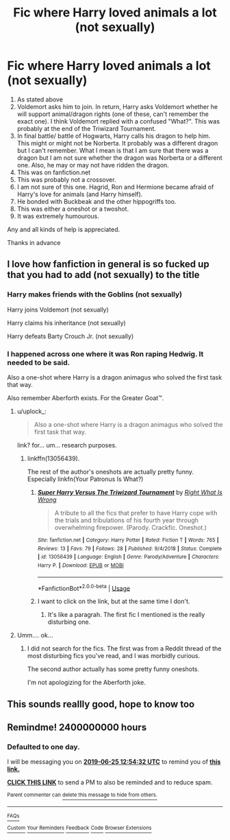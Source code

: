 #+TITLE: Fic where Harry loved animals a lot (not sexually)

* Fic where Harry loved animals a lot (not sexually)
:PROPERTIES:
:Author: MoD_Peverell
:Score: 29
:DateUnix: 1561335652.0
:DateShort: 2019-Jun-24
:FlairText: What's That Fic?
:END:
1. As stated above
2. Voldemort asks him to join. In return, Harry asks Voldemort whether he will support animal/dragon rights (one of these, can't remember the exact one). I think Voldemort replied with a confused "What?". This was probably at the end of the Triwizard Tournament.
3. In final battle/ battle of Hogwarts, Harry calls his dragon to help him. This might or might not be Norberta. It probably was a different dragon but I can't remember. What I mean is that I am sure that there was a dragon but I am not sure whether the dragon was Norberta or a different one. Also, he may or may not have ridden the dragon.
4. This was on fanfiction.net
5. This was probably not a crossover.
6. I am not sure of this one. Hagrid, Ron and Hermione became afraid of Harry's love for animals (and Harry himself).
7. He bonded with Buckbeak and the other hippogriffs too.
8. This was either a oneshot or a twoshot.
9. It was extremely humourous.

Any and all kinds of help is appreciated.

Thanks in advance


** I love how fanfiction in general is so fucked up that you had to add (not sexually) to the title
:PROPERTIES:
:Author: uplock_
:Score: 52
:DateUnix: 1561342619.0
:DateShort: 2019-Jun-24
:END:

*** Harry makes friends with the Goblins (not sexually)

Harry joins Voldemort (not sexually)

Harry claims his inheritance (not sexually)

Harry defeats Barty Crouch Jr. (not sexually)
:PROPERTIES:
:Author: rek-lama
:Score: 24
:DateUnix: 1561358913.0
:DateShort: 2019-Jun-24
:END:


*** I happened across one where it was Ron raping Hedwig. It needed to be said.

Also a one-shot where Harry is a dragon animagus who solved the first task that way.

Also remember Aberforth exists. For the Greater Goat™.
:PROPERTIES:
:Score: 14
:DateUnix: 1561368039.0
:DateShort: 2019-Jun-24
:END:

**** u/uplock_:
#+begin_quote
  Also a one-shot where Harry is a dragon animagus who solved the first task that way.
#+end_quote

link? for... um... research purposes.
:PROPERTIES:
:Author: uplock_
:Score: 7
:DateUnix: 1561368097.0
:DateShort: 2019-Jun-24
:END:

***** linkffn(13056439).

The rest of the author's oneshots are actually pretty funny. Especially linkfn(Your Patronus Is What?)
:PROPERTIES:
:Score: 3
:DateUnix: 1561369441.0
:DateShort: 2019-Jun-24
:END:

****** [[https://www.fanfiction.net/s/13056439/1/][*/Super Harry Versus The Triwizard Tournament/*]] by [[https://www.fanfiction.net/u/8548502/Right-What-Is-Wrong][/Right What Is Wrong/]]

#+begin_quote
  A tribute to all the fics that prefer to have Harry cope with the trials and tribulations of his fourth year through overwhelming firepower. (Parody. Crackfic. Oneshot.)
#+end_quote

^{/Site/:} ^{fanfiction.net} ^{*|*} ^{/Category/:} ^{Harry} ^{Potter} ^{*|*} ^{/Rated/:} ^{Fiction} ^{T} ^{*|*} ^{/Words/:} ^{765} ^{*|*} ^{/Reviews/:} ^{13} ^{*|*} ^{/Favs/:} ^{79} ^{*|*} ^{/Follows/:} ^{28} ^{*|*} ^{/Published/:} ^{9/4/2018} ^{*|*} ^{/Status/:} ^{Complete} ^{*|*} ^{/id/:} ^{13056439} ^{*|*} ^{/Language/:} ^{English} ^{*|*} ^{/Genre/:} ^{Parody/Adventure} ^{*|*} ^{/Characters/:} ^{Harry} ^{P.} ^{*|*} ^{/Download/:} ^{[[http://www.ff2ebook.com/old/ffn-bot/index.php?id=13056439&source=ff&filetype=epub][EPUB]]} ^{or} ^{[[http://www.ff2ebook.com/old/ffn-bot/index.php?id=13056439&source=ff&filetype=mobi][MOBI]]}

--------------

*FanfictionBot*^{2.0.0-beta} | [[https://github.com/tusing/reddit-ffn-bot/wiki/Usage][Usage]]
:PROPERTIES:
:Author: FanfictionBot
:Score: 1
:DateUnix: 1561369455.0
:DateShort: 2019-Jun-24
:END:


****** I want to click on the link, but at the same time I don't.
:PROPERTIES:
:Author: Complex_Yard
:Score: 1
:DateUnix: 1561407377.0
:DateShort: 2019-Jun-25
:END:

******* It's like a paragrah. The first fic I mentioned is the really disturbing one.
:PROPERTIES:
:Score: 1
:DateUnix: 1561409783.0
:DateShort: 2019-Jun-25
:END:


**** Umm.... ok...
:PROPERTIES:
:Score: 1
:DateUnix: 1561387676.0
:DateShort: 2019-Jun-24
:END:

***** I did not search for the fics. The first was from a Reddit thread of the most disturbing fics you've read, and I was morbidly curious.

The second author actually has some pretty funny oneshots.

I'm not apologizing for the Aberforth joke.
:PROPERTIES:
:Score: 2
:DateUnix: 1561388902.0
:DateShort: 2019-Jun-24
:END:


** This sounds reallly good, hope to know too
:PROPERTIES:
:Author: jhsriddle
:Score: 3
:DateUnix: 1561358240.0
:DateShort: 2019-Jun-24
:END:


** Remindme! 2400000000 hours
:PROPERTIES:
:Author: Termsndconditions
:Score: 0
:DateUnix: 1561380835.0
:DateShort: 2019-Jun-24
:END:

*** *Defaulted to one day.*

I will be messaging you on [[http://www.wolframalpha.com/input/?i=2019-06-25%2012:54:32%20UTC%20To%20Local%20Time][*2019-06-25 12:54:32 UTC*]] to remind you of [[https://www.reddit.com/r/HPfanfiction/comments/c4f8he/fic_where_harry_loved_animals_a_lot_not_sexually/erxcl4z/][*this link.*]]

[[http://np.reddit.com/message/compose/?to=RemindMeBot&subject=Reminder&message=%5Bhttps://www.reddit.com/r/HPfanfiction/comments/c4f8he/fic_where_harry_loved_animals_a_lot_not_sexually/erxcl4z/%5D%0A%0ARemindMe!%20%202400000000%20hours][*CLICK THIS LINK*]] to send a PM to also be reminded and to reduce spam.

^{Parent commenter can} [[http://np.reddit.com/message/compose/?to=RemindMeBot&subject=Delete%20Comment&message=Delete!%20erxcmrg][^{delete this message to hide from others.}]]

--------------

[[http://np.reddit.com/r/RemindMeBot/comments/24duzp/remindmebot_info/][^{FAQs}]]

[[http://np.reddit.com/message/compose/?to=RemindMeBot&subject=Reminder&message=%5BLINK%20INSIDE%20SQUARE%20BRACKETS%20else%20default%20to%20FAQs%5D%0A%0ANOTE:%20Don't%20forget%20to%20add%20the%20time%20options%20after%20the%20command.%0A%0ARemindMe!][^{Custom}]]
[[http://np.reddit.com/message/compose/?to=RemindMeBot&subject=List%20Of%20Reminders&message=MyReminders!][^{Your Reminders}]]
[[http://np.reddit.com/message/compose/?to=RemindMeBotWrangler&subject=Feedback][^{Feedback}]]
[[https://github.com/SIlver--/remindmebot-reddit][^{Code}]]
[[https://np.reddit.com/r/RemindMeBot/comments/4kldad/remindmebot_extensions/][^{Browser Extensions}]]
:PROPERTIES:
:Author: RemindMeBot
:Score: 2
:DateUnix: 1561380876.0
:DateShort: 2019-Jun-24
:END:
